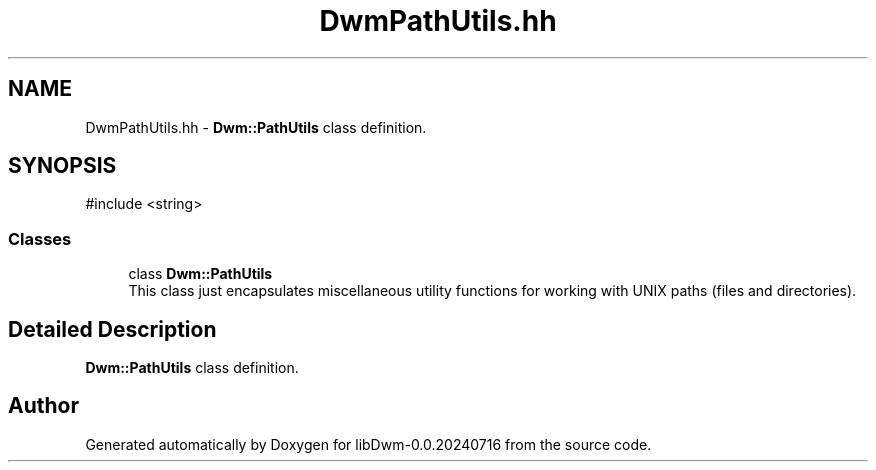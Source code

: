 .TH "DwmPathUtils.hh" 3 "libDwm-0.0.20240716" \" -*- nroff -*-
.ad l
.nh
.SH NAME
DwmPathUtils.hh \- \fBDwm::PathUtils\fP class definition\&.  

.SH SYNOPSIS
.br
.PP
\fR#include <string>\fP
.br

.SS "Classes"

.in +1c
.ti -1c
.RI "class \fBDwm::PathUtils\fP"
.br
.RI "This class just encapsulates miscellaneous utility functions for working with UNIX paths (files and directories)\&. "
.in -1c
.SH "Detailed Description"
.PP 
\fBDwm::PathUtils\fP class definition\&. 


.SH "Author"
.PP 
Generated automatically by Doxygen for libDwm-0\&.0\&.20240716 from the source code\&.
